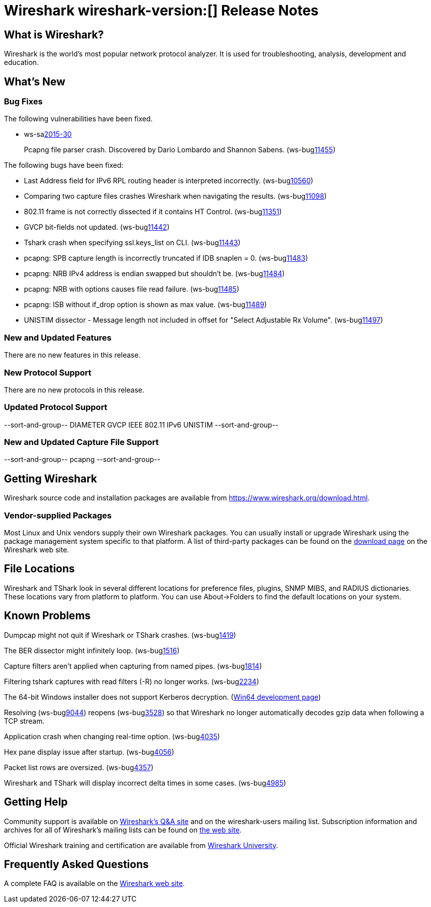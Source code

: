 = Wireshark wireshark-version:[] Release Notes

== What is Wireshark?

Wireshark is the world's most popular network protocol analyzer. It is
used for troubleshooting, analysis, development and education.

== What's New

=== Bug Fixes

// Link templates: ws-buglink:5000[]  ws-buglink:6000[Wireshark bug]  cve-idlink:2013-2486[]

The following vulnerabilities have been fixed.

* ws-salink:2015-30[]
+
Pcapng file parser crash. Discovered by Dario Lombardo and Shannon Sabens.
// Fixed in master: g7249791
// Fixed in master-1.12: g21ec666
(ws-buglink:11455[])
//cve-idlink:2015-XXXX[]


The following bugs have been fixed:

//* Wireshark always manages to score tickets for Burning Man, Coachella, and
//  SXSW while you end up working double shifts. (ws-buglink:0000[])
// cp /dev/null /tmp/buglist.txt ; for bugnumber in `git log --stat v1.12.9rc0..| grep ' Bug:' | cut -f2 -d: | sort -n -u ` ; do gen-bugnote $bugnumber; pbpaste >> /tmp/buglist.txt; done

* Last Address field for IPv6 RPL routing header is interpreted incorrectly. (ws-buglink:10560[])

* Comparing two capture files crashes Wireshark when navigating the results. (ws-buglink:11098[])

* 802.11 frame is not correctly dissected if it contains HT Control. (ws-buglink:11351[])

* GVCP bit-fields not updated. (ws-buglink:11442[])

* Tshark crash when specifying ssl.keys_list on CLI. (ws-buglink:11443[])

* pcapng: SPB capture length is incorrectly truncated if IDB snaplen = 0. (ws-buglink:11483[])

* pcapng: NRB IPv4 address is endian swapped but shouldn't be. (ws-buglink:11484[])

* pcapng: NRB with options causes file read failure. (ws-buglink:11485[])

* pcapng: ISB without if_drop option is shown as max value. (ws-buglink:11489[])

* UNISTIM dissector - Message length not included in offset for "Select Adjustable Rx Volume". (ws-buglink:11497[])


=== New and Updated Features

There are no new features in this release.

=== New Protocol Support

There are no new protocols in this release.

=== Updated Protocol Support

--sort-and-group--
DIAMETER
GVCP
IEEE 802.11
IPv6
UNISTIM
--sort-and-group--

=== New and Updated Capture File Support

//There is no new or updated capture file support in this release.
--sort-and-group--
pcapng
--sort-and-group--

== Getting Wireshark

Wireshark source code and installation packages are available from
https://www.wireshark.org/download.html.

=== Vendor-supplied Packages

Most Linux and Unix vendors supply their own Wireshark packages. You can
usually install or upgrade Wireshark using the package management system
specific to that platform. A list of third-party packages can be found
on the https://www.wireshark.org/download.html#thirdparty[download page]
on the Wireshark web site.

== File Locations

Wireshark and TShark look in several different locations for preference
files, plugins, SNMP MIBS, and RADIUS dictionaries. These locations vary
from platform to platform. You can use About→Folders to find the default
locations on your system.

== Known Problems

Dumpcap might not quit if Wireshark or TShark crashes.
(ws-buglink:1419[])

The BER dissector might infinitely loop.
(ws-buglink:1516[])

Capture filters aren't applied when capturing from named pipes.
(ws-buglink:1814[])

Filtering tshark captures with read filters (-R) no longer works.
(ws-buglink:2234[])

The 64-bit Windows installer does not support Kerberos decryption.
(https://wiki.wireshark.org/Development/Win64[Win64 development page])

Resolving (ws-buglink:9044[]) reopens (ws-buglink:3528[]) so that Wireshark
no longer automatically decodes gzip data when following a TCP stream.

Application crash when changing real-time option.
(ws-buglink:4035[])

Hex pane display issue after startup.
(ws-buglink:4056[])

Packet list rows are oversized.
(ws-buglink:4357[])

Wireshark and TShark will display incorrect delta times in some cases.
(ws-buglink:4985[])

== Getting Help

Community support is available on https://ask.wireshark.org/[Wireshark's
Q&A site] and on the wireshark-users mailing list. Subscription
information and archives for all of Wireshark's mailing lists can be
found on https://www.wireshark.org/lists/[the web site].

Official Wireshark training and certification are available from
http://www.wiresharktraining.com/[Wireshark University].

== Frequently Asked Questions

A complete FAQ is available on the
https://www.wireshark.org/faq.html[Wireshark web site].
